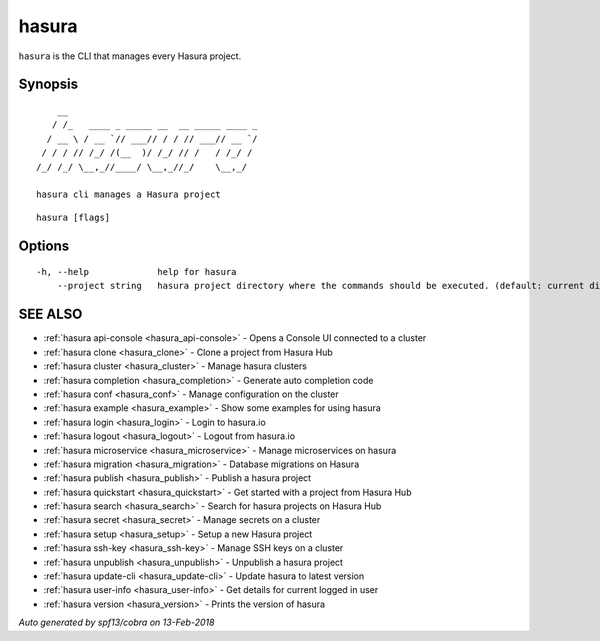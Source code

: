 .. _hasura:

hasura
------

``hasura`` is the CLI that manages every Hasura project.

Synopsis
~~~~~~~~


::

       __
      / /_   ____ _ _____ __  __ _____ ____ _
     / __ \ / __ `// ___// / / // ___// __ `/
    / / / // /_/ /(__  )/ /_/ // /   / /_/ /
   /_/ /_/ \__,_//____/ \__,_//_/    \__,_/

   hasura cli manages a Hasura project

::

  hasura [flags]

Options
~~~~~~~

::

  -h, --help             help for hasura
      --project string   hasura project directory where the commands should be executed. (default: current directory)

SEE ALSO
~~~~~~~~

* :ref:`hasura api-console <hasura_api-console>` 	 - Opens a Console UI connected to a cluster
* :ref:`hasura clone <hasura_clone>` 	 - Clone a project from Hasura Hub
* :ref:`hasura cluster <hasura_cluster>` 	 - Manage hasura clusters
* :ref:`hasura completion <hasura_completion>` 	 - Generate auto completion code
* :ref:`hasura conf <hasura_conf>` 	 - Manage configuration on the cluster
* :ref:`hasura example <hasura_example>` 	 - Show some examples for using hasura
* :ref:`hasura login <hasura_login>` 	 - Login to hasura.io
* :ref:`hasura logout <hasura_logout>` 	 - Logout from hasura.io
* :ref:`hasura microservice <hasura_microservice>` 	 - Manage microservices on hasura
* :ref:`hasura migration <hasura_migration>` 	 - Database migrations on Hasura
* :ref:`hasura publish <hasura_publish>` 	 - Publish a hasura project
* :ref:`hasura quickstart <hasura_quickstart>` 	 - Get started with a project from Hasura Hub
* :ref:`hasura search <hasura_search>` 	 - Search for hasura projects on Hasura Hub
* :ref:`hasura secret <hasura_secret>` 	 - Manage secrets on a cluster
* :ref:`hasura setup <hasura_setup>` 	 - Setup a new Hasura project
* :ref:`hasura ssh-key <hasura_ssh-key>` 	 - Manage SSH keys on a cluster
* :ref:`hasura unpublish <hasura_unpublish>` 	 - Unpublish a hasura project
* :ref:`hasura update-cli <hasura_update-cli>` 	 - Update hasura to latest version
* :ref:`hasura user-info <hasura_user-info>` 	 - Get details for current logged in user
* :ref:`hasura version <hasura_version>` 	 - Prints the version of hasura

*Auto generated by spf13/cobra on 13-Feb-2018*
